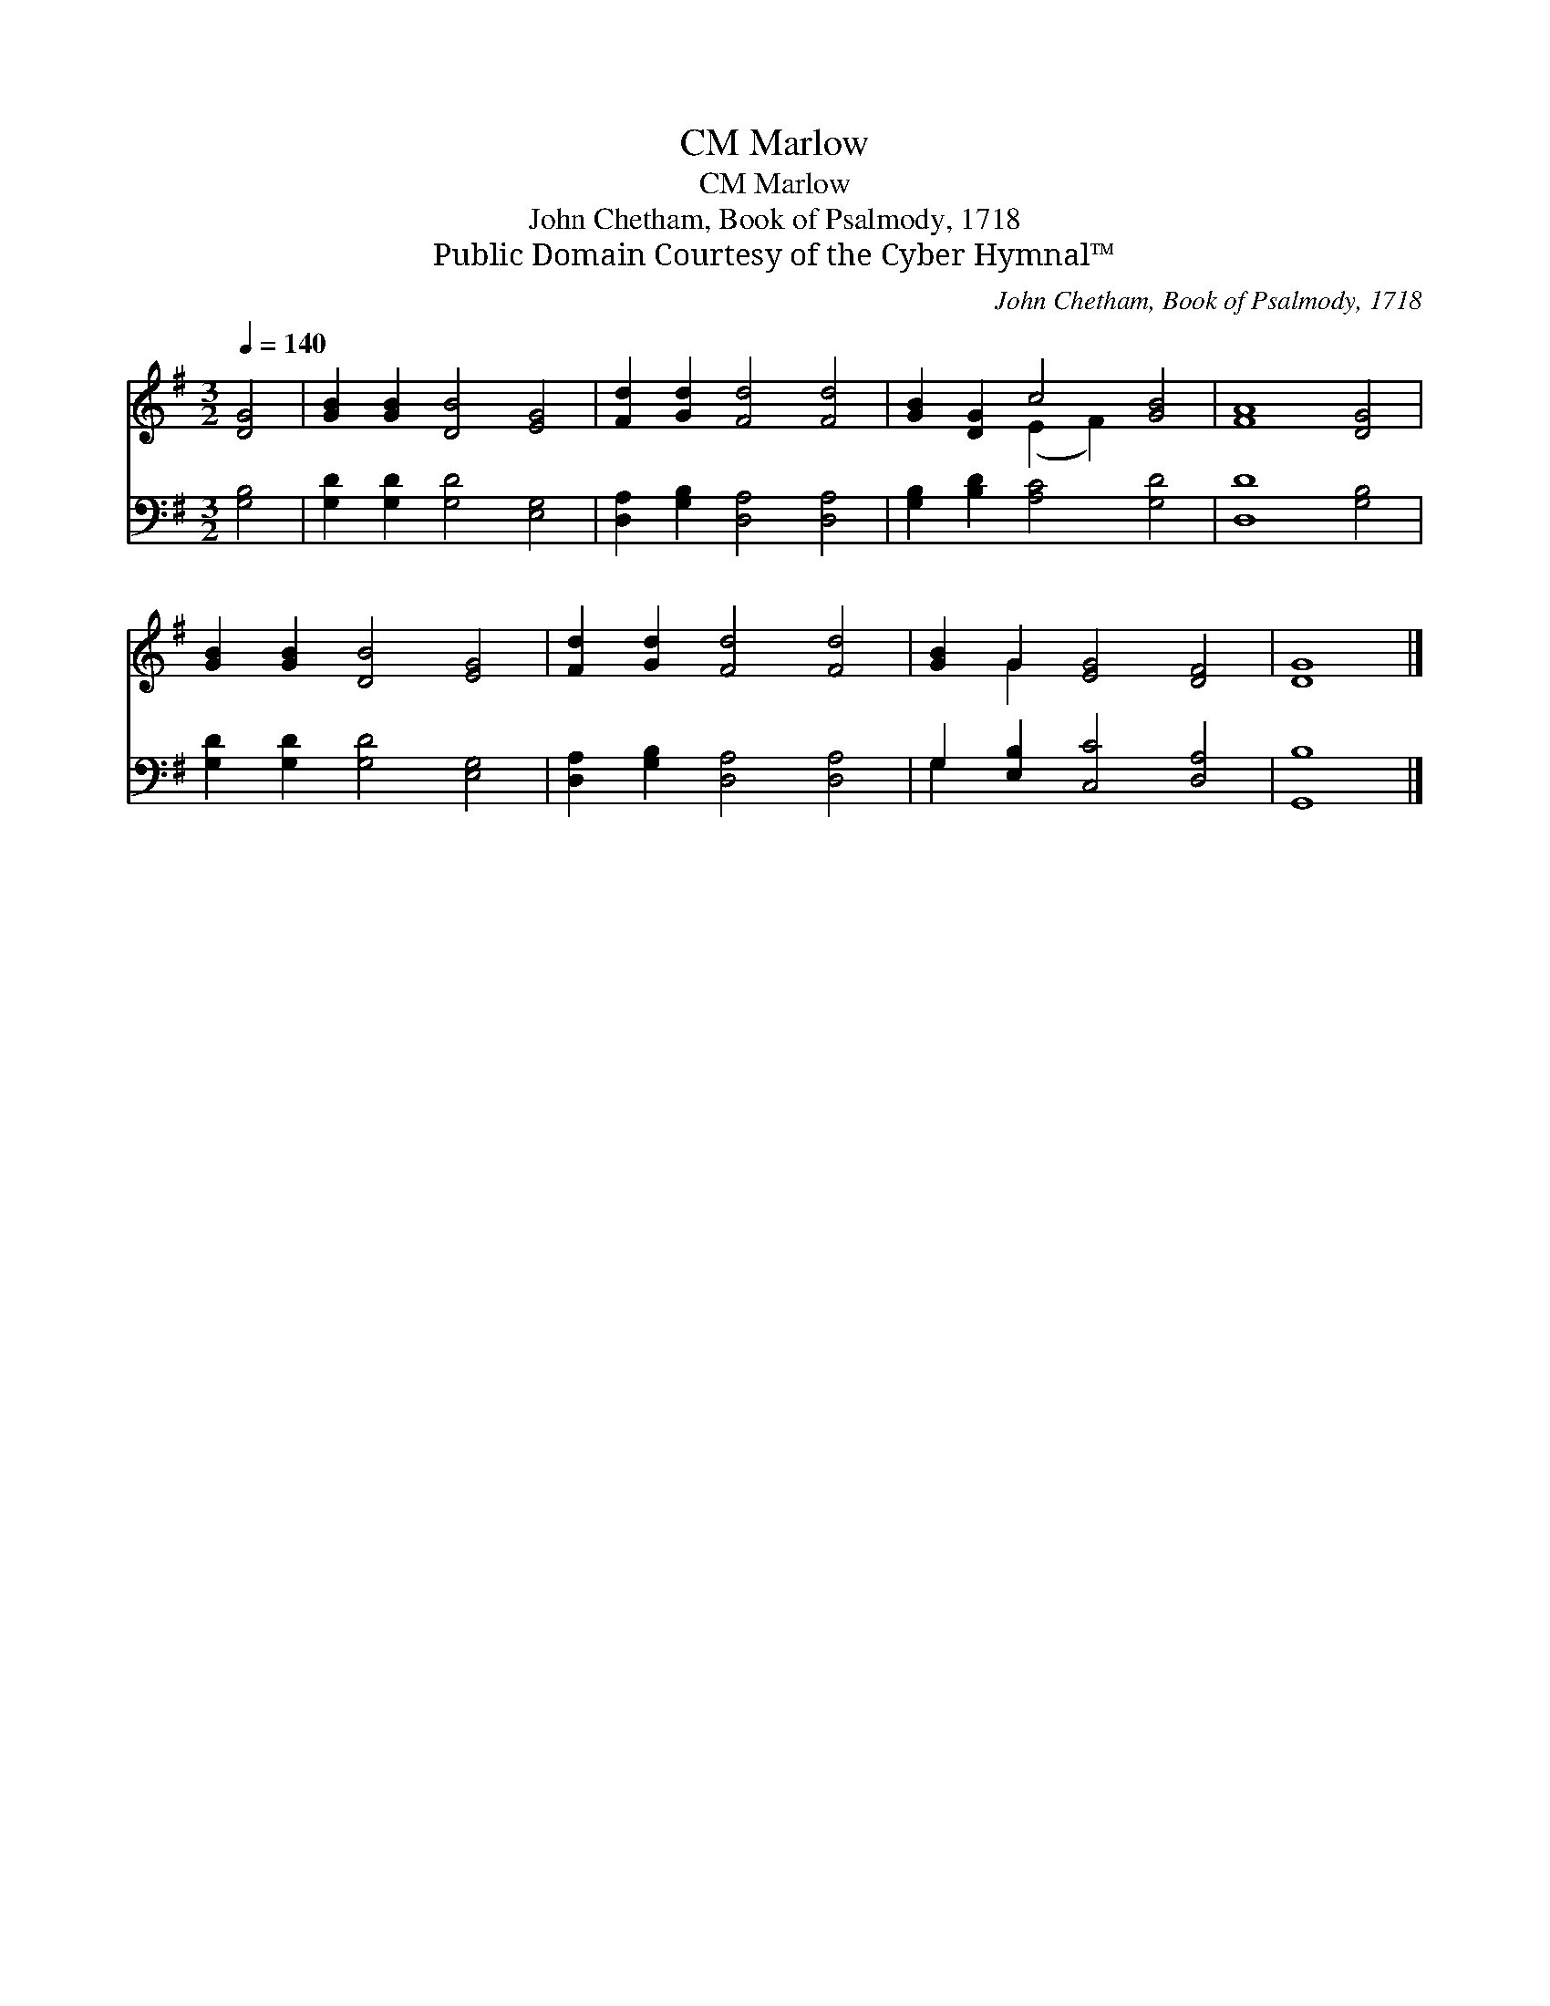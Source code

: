 X:1
T:Marlow, CM
T:Marlow, CM
T:John Chetham, Book of Psalmody, 1718
T:Public Domain Courtesy of the Cyber Hymnal™
C:John Chetham, Book of Psalmody, 1718
Z:Public Domain
Z:Courtesy of the Cyber Hymnal™
%%score ( 1 2 ) ( 3 4 )
L:1/8
Q:1/4=140
M:3/2
K:G
V:1 treble 
V:2 treble 
V:3 bass 
V:4 bass 
V:1
 [DG]4 | [GB]2 [GB]2 [DB]4 [EG]4 | [Fd]2 [Gd]2 [Fd]4 [Fd]4 | [GB]2 [DG]2 c4 [GB]4 | [FA]8 [DG]4 | %5
 [GB]2 [GB]2 [DB]4 [EG]4 | [Fd]2 [Gd]2 [Fd]4 [Fd]4 | [GB]2 G2 [EG]4 [DF]4 | [DG]8 |] %9
V:2
 x4 | x12 | x12 | x4 (E2 F2) x4 | x12 | x12 | x12 | x2 G2 x8 | x8 |] %9
V:3
 [G,B,]4 | [G,D]2 [G,D]2 [G,D]4 [E,G,]4 | [D,A,]2 [G,B,]2 [D,A,]4 [D,A,]4 | %3
 [G,B,]2 [B,D]2 [A,C]4 [G,D]4 | [D,D]8 [G,B,]4 | [G,D]2 [G,D]2 [G,D]4 [E,G,]4 | %6
 [D,A,]2 [G,B,]2 [D,A,]4 [D,A,]4 | G,2 [E,B,]2 [C,C]4 [D,A,]4 | [G,,B,]8 |] %9
V:4
 x4 | x12 | x12 | x12 | x12 | x12 | x12 | G,2 x10 | x8 |] %9

